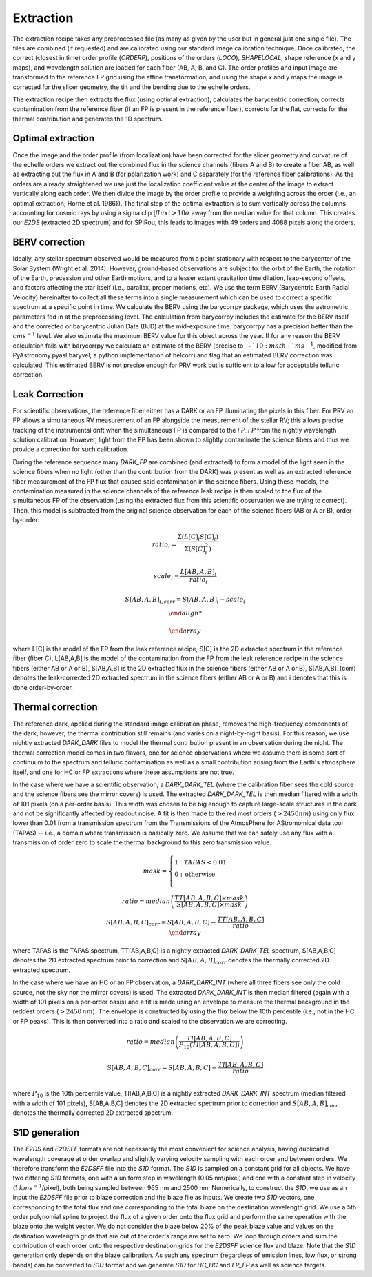 ==================================
Extraction
==================================

The extraction recipe takes any preprocessed file (as many as given by the user but in general just one single file).
The files are combined (if requested) and are calibrated using our standard image calibration technique. Once
calibrated, the correct (closest in time) order profile (`ORDERP`), positions of the orders (`LOCO`), `SHAPELOCAL`,
shape reference (x and y maps), and wavelength solution are loaded for each fiber (AB, A, B, and C). The order profiles
and input image are transformed to the reference FP grid using the affine transformation, and using the shape x and y
maps the image is corrected for the slicer geometry, the tilt and the bending due to the echelle orders.

The extraction recipe then extracts the flux (using optimal extraction), calculates the barycentric correction,
corrects contamination from the reference fiber (if an FP is present in the reference fiber), corrects for the flat,
corrects for the thermal contribution and generates the 1D spectrum.


Optimal extraction
----------------------------------

Once the image and the order profile (from localization) have been corrected for the slicer geometry and curvature of
the echelle orders we extract out the combined flux in the science channels (fibers A and B) to create a fiber AB,
as well as extracting out the flux in A and B (for polarization work) and C separately (for the reference fiber
calibrations). As the orders are already straightened we use just the localization coefficient value at the center of
the image to extract vertically along each order. We then divide the image by the order profile to provide a weighting
across the order (i.e., an optimal extraction, Horne et al. 1986}). The final step of the optimal extraction is to sum
vertically across the columns accounting for cosmic rays by using a sigma clip :math:`|flux|>10\sigma` away from the
median value for that column. This creates our `E2DS` (extracted 2D spectrum) and for SPIRou, this leads to images
with 49 orders and 4088 pixels along the orders.


BERV correction
----------------------------------

Ideally, any stellar spectrum observed would be measured from a point stationary with respect to the barycenter of the
Solar System (Wright et al. 2014). However, ground-based observations are subject to: the orbit of the Earth, the
rotation of the Earth, precession and other Earth motions, and to a lesser extent gravitation time dilation,
leap-second offsets, and factors affecting the star itself (i.e., parallax, proper motions, etc). We use the term BERV
(Barycentric Earth Radial Velocity) hereinafter to collect all these terms into a single measurement which can be used
to correct a specific spectrum at a specific point in time. We calculate the BERV using the barycorrpy package, which
uses the astrometric parameters fed in at the preprocessing level. The calculation from barycorrpy includes the
estimate for the BERV itself and the corrected or barycentric Julian Date (BJD) at the mid-exposure time. barycorrpy
has a precision better than the :math:`cm s^{-1}` level. We also estimate the maximum BERV value for this object
across the year. If for any reason the BERV calculation fails with barycorrpy we calculate an estimate of the BERV
(precise to :math:`\sim`10:math:`m s^{-1}`, modified from PyAstronomy.pyasl.baryvel; a python implementation of helcorr)
and flag that an estimated BERV correction was calculated. This estimated BERV is not precise enough for PRV work but
is sufficient to allow for acceptable telluric correction.


Leak Correction
----------------------------------

For scientific observations, the reference fiber either has a DARK or an FP illuminating the pixels in this fiber.
For PRV an FP allows a simultaneous RV measurement of an FP alongside the measurement of the stellar RV; this allows
precise tracking of the instrumental drift when the simultaneous FP is compared to the `FP_FP` from the nightly
wavelength solution calibration. However, light from the FP has been shown to slightly contaminate the science fibers
and thus we provide a correction for such calibration.

During the reference sequence  many `DARK_FP` are combined (and extracted) to form a model of the light seen in the
science fibers when no light (other than the contribution from the DARK) was present as well as an extracted reference
fiber measurement of the FP flux that caused said contamination in the science fibers. Using these models, the
contamination measured in the science channels of the reference leak recipe is then scaled to the flux of the
simultaneous FP of the observation (using the extracted flux from this scientific observation we are trying to correct).
Then, this model is subtracted from the original science observation for each of the science fibers (AB or A or B),
order-by-order:

.. math::

     \begin{array}{cc}
        ratio_{i} = \frac{\Sigma(L[C]_{i}S[C]_{i})}{\Sigma(S[C]_{i}^2)} \\
        \\
        scale_{i} = \frac{L[AB,A,B]_{i}}{ratio_{i}} \\
        \\
        S[AB,A,B]_{i,corr} = S[AB,A,B]_{i} - scale_{i} \\

    \end{array}

where L[C] is the model of the FP from the leak reference recipe, S[C] is the 2D extracted spectrum in the reference
fiber (fiber C), L[AB,A,B] is the model of the contamination from the FP from the leak reference recipe in the science
fibers (either AB or A or B), S[AB,A,B] is the 2D extracted flux in the science fibers (either AB or A or B),
S[AB,A,B]_{corr} denotes the leak-corrected 2D extracted spectrum in the science fibers (either AB or A or B) and
i denotes that this is done order-by-order.


Thermal correction
----------------------------------

The reference dark, applied during the standard image calibration phase, removes the high-frequency components of the
dark; however, the thermal contribution still remains (and varies on a night-by-night basis). For this reason, we use
nightly extracted `DARK_DARK` files to model the thermal contribution present in an observation during the night.
The thermal correction model comes in two flavors, one for science observations where we assume there is some sort of
continuum to the spectrum and telluric contamination as well as a small contribution arising from the Earth's
atmosphere itself, and one for HC or FP extractions where these assumptions are not true.

In the case where we have a scientific observation, a `DARK_DARK_TEL` (where the calibration fiber sees the cold source
and the science fibers see the mirror covers) is used. The extracted `DARK_DARK_TEL`  is then median filtered with a
width of 101 pixels (on a per-order basis). This width was chosen to be big enough to capture large-scale structures
in the dark and not be significantly affected by readout noise. A fit is then made to the red most orders
(:math:`>2450 nm`) using only flux lower than 0.01 from a transmission spectrum from the Transmissions of the
AtmosPhere for AStromomical data tool (TAPAS) -- i.e., a domain where transmission is basically zero. We assume that
we can safely use any flux with a transmission of order zero to scale the thermal background to this zero transmission
value.

.. math::

        mask = \left\{ \begin{array}{cl}
        1: & TAPAS < 0.01  \\
        0: & \text{otherwise} \\
        \end{array} \right. \\
        \\
        ratio = median\left( \frac{TT[AB,A,B,C]\times mask}{S[AB,A,B,C] \times mask} \right) \\
        \\
        S[AB,A,B,C]_{corr} = S[AB,A,B,C] - \frac{TT[AB,A,B,C]}{ratio} \\
        \end{array}

where TAPAS is the TAPAS spectrum, TT[AB,A,B,C] is a nightly extracted `DARK_DARK_TEL` spectrum, S[AB,A,B,C] denotes
the 2D extracted spectrum prior to correction and :math:`S[AB,A,B]_{corr}` denotes the thermally corrected 2D extracted
spectrum.

In the case where we have an HC or an FP observation, a `DARK_DARK_INT` (where all three fibers see only the cold source,
not the sky nor the mirror covers) is used. The extracted `DARK_DARK_INT` is then median filtered (again with a width
of 101 pixels on a per-order basis) and a fit is made using an envelope to measure the thermal background in the
reddest orders (:math:`>2450\, nm`). The envelope is constructed by using the flux below the 10th percentile (i.e.,
not in the HC or FP peaks). This is then converted into a ratio and scaled to the observation we are correcting.


.. math::

    \begin{array}{cc}
        ratio = median\left( \frac{TI[AB,A,B,C]}{P_{10}(TI[AB,A,B,C])} \right) \\
        \\
        S[AB,A,B,C]_{corr} = S[AB,A,B,C] - \frac{TI[AB,A,B,C]}{ratio} \\
    \end{array}

where :math:`P_{10}` is the 10th percentile value, TI[AB,A,B,C] is a nightly extracted `DARK_DARK_INT` spectrum
(median filtered with a width of 101 pixels), S[AB,A,B,C] denotes the 2D extracted spectrum prior to correction and
:math:`S[AB,A,B]_{corr}` denotes the thermally corrected 2D extracted spectrum.


S1D generation
----------------------------------

The `E2DS` and `E2DSFF` formats are not necessarily the most convenient for science analysis, having duplicated
wavelength coverage at order overlap and slightly varying velocity sampling with each order and between orders.
We therefore transform the `E2DSFF` file into the `S1D` format. The `S1D` is sampled on a constant grid for all
objects. We have two differing `S1D` formats, one with a uniform step in wavelength (0.05 nm/pixel) and one with a
constant step in velocity (1 :math:`km s^{-1}`/pixel), both being sampled between 965 nm and 2500 nm. Numerically,
to construct the `S1D`, we use as an input the `E2DSFF` file prior to blaze correction and the blaze file as inputs.
We create two `S1D` vectors, one corresponding to the total flux and one corresponding to the total blaze on the
destination wavelength grid. We use a 5th order polynomial spline to project the flux of a given order onto the flux
grid and perform the same operation with the blaze onto the weight vector. We do not consider the blaze below 20% of
the peak blaze value and values on the destination wavelength grids that are out of the order's range are set to zero.
We loop through orders and sum the contribution of each order onto the respective destination grids for the `E2DSFF`
science flux and blaze. Note that the `S1D` generation only depends on the blaze calibration. As such any spectrum
(regardless of emission lines, low flux, or strong bands) can be converted to `S1D` format and we generate `S1D` for
`HC_HC` and `FP_FP` as well as science targets.